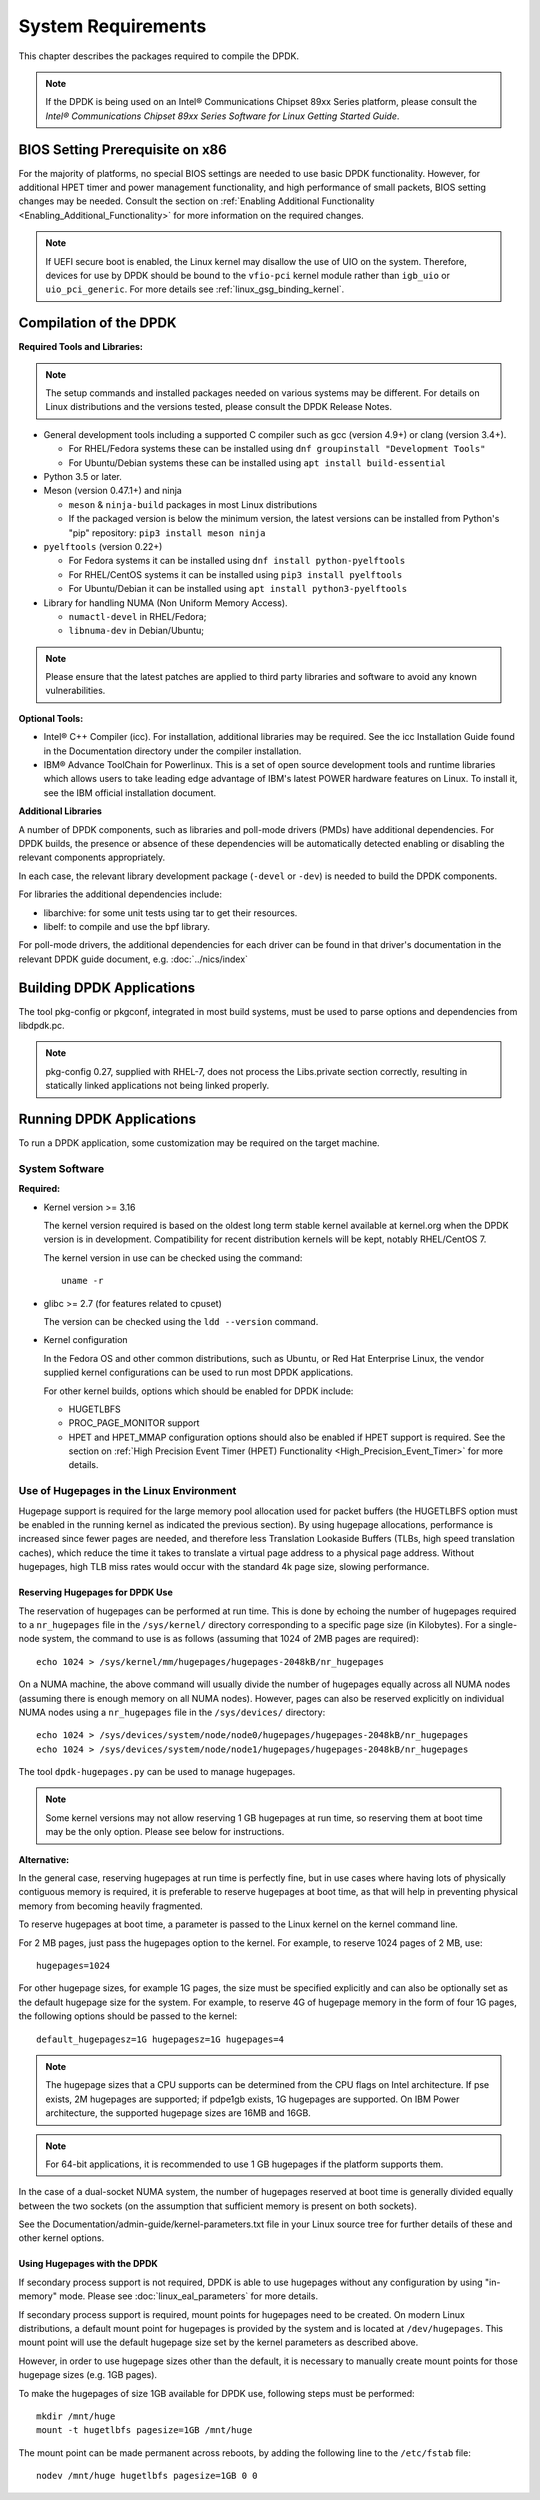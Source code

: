 ..  SPDX-License-Identifier: BSD-3-Clause
    Copyright(c) 2010-2014 Intel Corporation.

System Requirements
===================

This chapter describes the packages required to compile the DPDK.

.. note::

    If the DPDK is being used on an Intel® Communications Chipset 89xx Series platform,
    please consult the *Intel® Communications Chipset 89xx Series Software for Linux Getting Started Guide*.

BIOS Setting Prerequisite on x86
--------------------------------

For the majority of platforms, no special BIOS settings are needed to use basic DPDK functionality.
However, for additional HPET timer and power management functionality,
and high performance of small packets, BIOS setting changes may be needed.
Consult the section on :ref:`Enabling Additional Functionality <Enabling_Additional_Functionality>`
for more information on the required changes.

.. note::

   If UEFI secure boot is enabled, the Linux kernel may disallow the use of
   UIO on the system. Therefore, devices for use by DPDK should be bound to the
   ``vfio-pci`` kernel module rather than ``igb_uio`` or ``uio_pci_generic``.
   For more details see :ref:`linux_gsg_binding_kernel`.

Compilation of the DPDK
-----------------------

**Required Tools and Libraries:**

.. note::

    The setup commands and installed packages needed on various systems may be different.
    For details on Linux distributions and the versions tested, please consult the DPDK Release Notes.

*   General development tools including a supported C compiler such as gcc (version 4.9+) or clang (version 3.4+).

    * For RHEL/Fedora systems these can be installed using ``dnf groupinstall "Development Tools"``

    * For Ubuntu/Debian systems these can be installed using ``apt install build-essential``

*   Python 3.5 or later.

*   Meson (version 0.47.1+) and ninja

    * ``meson`` & ``ninja-build`` packages in most Linux distributions

    * If the packaged version is below the minimum version, the latest versions
      can be installed from Python's "pip" repository: ``pip3 install meson ninja``

*   ``pyelftools`` (version 0.22+)

    * For Fedora systems it can be installed using ``dnf install python-pyelftools``

    * For RHEL/CentOS systems it can be installed using ``pip3 install pyelftools``

    * For Ubuntu/Debian it can be installed using ``apt install python3-pyelftools``

*   Library for handling NUMA (Non Uniform Memory Access).

    * ``numactl-devel`` in RHEL/Fedora;

    * ``libnuma-dev`` in Debian/Ubuntu;

.. note::

   Please ensure that the latest patches are applied to third party libraries
   and software to avoid any known vulnerabilities.


**Optional Tools:**

*   Intel® C++ Compiler (icc). For installation, additional libraries may be required.
    See the icc Installation Guide found in the Documentation directory under the compiler installation.

*   IBM® Advance ToolChain for Powerlinux. This is a set of open source development tools and runtime libraries
    which allows users to take leading edge advantage of IBM's latest POWER hardware features on Linux. To install
    it, see the IBM official installation document.

**Additional Libraries**

A number of DPDK components, such as libraries and poll-mode drivers (PMDs) have additional dependencies.
For DPDK builds, the presence or absence of these dependencies will be automatically detected
enabling or disabling the relevant components appropriately.

In each case, the relevant library development package (``-devel`` or ``-dev``) is needed to build the DPDK components.

For libraries the additional dependencies include:

*   libarchive: for some unit tests using tar to get their resources.

*   libelf: to compile and use the bpf library.

For poll-mode drivers, the additional dependencies for each driver can be
found in that driver's documentation in the relevant DPDK guide document,
e.g. :doc:`../nics/index`


Building DPDK Applications
--------------------------

The tool pkg-config or pkgconf, integrated in most build systems,
must be used to parse options and dependencies from libdpdk.pc.

.. note::

   pkg-config 0.27, supplied with RHEL-7,
   does not process the Libs.private section correctly,
   resulting in statically linked applications not being linked properly.


Running DPDK Applications
-------------------------

To run a DPDK application, some customization may be required on the target machine.

System Software
~~~~~~~~~~~~~~~

**Required:**

*   Kernel version >= 3.16

    The kernel version required is based on the oldest long term stable kernel available
    at kernel.org when the DPDK version is in development.
    Compatibility for recent distribution kernels will be kept, notably RHEL/CentOS 7.

    The kernel version in use can be checked using the command::

        uname -r

*   glibc >= 2.7 (for features related to cpuset)

    The version can be checked using the ``ldd --version`` command.

*   Kernel configuration

    In the Fedora OS and other common distributions, such as Ubuntu, or Red Hat Enterprise Linux,
    the vendor supplied kernel configurations can be used to run most DPDK applications.

    For other kernel builds, options which should be enabled for DPDK include:

    *   HUGETLBFS

    *   PROC_PAGE_MONITOR  support

    *   HPET and HPET_MMAP configuration options should also be enabled if HPET  support is required.
        See the section on :ref:`High Precision Event Timer (HPET) Functionality <High_Precision_Event_Timer>` for more details.

.. _linux_gsg_hugepages:

Use of Hugepages in the Linux Environment
~~~~~~~~~~~~~~~~~~~~~~~~~~~~~~~~~~~~~~~~~

Hugepage support is required for the large memory pool allocation used for packet buffers
(the HUGETLBFS option must be enabled in the running kernel as indicated the previous section).
By using hugepage allocations, performance is increased since fewer pages are needed,
and therefore less Translation Lookaside Buffers (TLBs, high speed translation caches),
which reduce the time it takes to translate a virtual page address to a physical page address.
Without hugepages, high TLB miss rates would occur with the standard 4k page size, slowing performance.

Reserving Hugepages for DPDK Use
^^^^^^^^^^^^^^^^^^^^^^^^^^^^^^^^

The reservation of hugepages can be performed at run time.
This is done by echoing the number of hugepages required
to a ``nr_hugepages`` file in the ``/sys/kernel/`` directory
corresponding to a specific page size (in Kilobytes).
For a single-node system, the command to use is as follows
(assuming that 1024 of 2MB pages are required)::

    echo 1024 > /sys/kernel/mm/hugepages/hugepages-2048kB/nr_hugepages

On a NUMA machine, the above command will usually divide the number of hugepages
equally across all NUMA nodes (assuming there is enough memory on all NUMA nodes).
However, pages can also be reserved explicitly on individual NUMA nodes
using a ``nr_hugepages`` file in the ``/sys/devices/`` directory::

    echo 1024 > /sys/devices/system/node/node0/hugepages/hugepages-2048kB/nr_hugepages
    echo 1024 > /sys/devices/system/node/node1/hugepages/hugepages-2048kB/nr_hugepages

The tool ``dpdk-hugepages.py`` can be used to manage hugepages.

.. note::

    Some kernel versions may not allow reserving 1 GB hugepages at run time,
    so reserving them at boot time may be the only option.
    Please see below for instructions.

**Alternative:**

In the general case, reserving hugepages at run time is perfectly fine,
but in use cases where having lots of physically contiguous memory is required,
it is preferable to reserve hugepages at boot time,
as that will help in preventing physical memory from becoming heavily fragmented.

To reserve hugepages at boot time, a parameter is passed to the Linux kernel on the kernel command line.

For 2 MB pages, just pass the hugepages option to the kernel. For example, to reserve 1024 pages of 2 MB, use::

    hugepages=1024

For other hugepage sizes, for example 1G pages, the size must be specified explicitly and
can also be optionally set as the default hugepage size for the system.
For example, to reserve 4G of hugepage memory in the form of four 1G pages, the following options should be passed to the kernel::

    default_hugepagesz=1G hugepagesz=1G hugepages=4

.. note::

    The hugepage sizes that a CPU supports can be determined from the CPU flags on Intel architecture.
    If pse exists, 2M hugepages are supported; if pdpe1gb exists, 1G hugepages are supported.
    On IBM Power architecture, the supported hugepage sizes are 16MB and 16GB.

.. note::

    For 64-bit applications, it is recommended to use 1 GB hugepages if the platform supports them.

In the case of a dual-socket NUMA system,
the number of hugepages reserved at boot time is generally divided equally between the two sockets
(on the assumption that sufficient memory is present on both sockets).

See the Documentation/admin-guide/kernel-parameters.txt file in your Linux source tree for further details of these and other kernel options.

Using Hugepages with the DPDK
^^^^^^^^^^^^^^^^^^^^^^^^^^^^^

If secondary process support is not required, DPDK is able to use hugepages
without any configuration by using "in-memory" mode.
Please see :doc:`linux_eal_parameters` for more details.

If secondary process support is required,
mount points for hugepages need to be created.
On modern Linux distributions, a default mount point for hugepages
is provided by the system and is located at ``/dev/hugepages``.
This mount point will use the default hugepage size
set by the kernel parameters as described above.

However, in order to use hugepage sizes other than the default, it is necessary
to manually create mount points for those hugepage sizes (e.g. 1GB pages).

To make the hugepages of size 1GB available for DPDK use,
following steps must be performed::

    mkdir /mnt/huge
    mount -t hugetlbfs pagesize=1GB /mnt/huge

The mount point can be made permanent across reboots, by adding the following line to the ``/etc/fstab`` file::

    nodev /mnt/huge hugetlbfs pagesize=1GB 0 0
